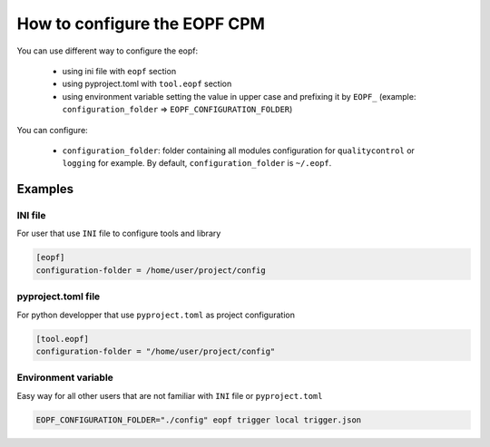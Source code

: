 .. _configuration:

#############################
How to configure the EOPF CPM
#############################

You can use different way to configure the eopf:

    - using ini file with ``eopf`` section
    - using pyproject.toml with ``tool.eopf`` section
    - using environment variable setting the value in upper case
      and prefixing it by ``EOPF_``
      (example: ``configuration_folder`` => ``EOPF_CONFIGURATION_FOLDER``)

You can configure:

    - ``configuration_folder``: folder containing all modules configuration
      for ``qualitycontrol`` or ``logging`` for example.
      By default, ``configuration_folder`` is ``~/.eopf``.

Examples
--------

INI file
~~~~~~~~
For user that use ``INI`` file to configure tools and library

.. code-block:: ini

   [eopf]
   configuration-folder = /home/user/project/config

pyproject.toml file
~~~~~~~~~~~~~~~~~~~
For python developper that use ``pyproject.toml`` as project configuration

.. code-block:: toml

   [tool.eopf]
   configuration-folder = "/home/user/project/config"


Environment variable
~~~~~~~~~~~~~~~~~~~~
Easy way for all other users that are not familiar with ``INI`` file or ``pyproject.toml``

.. code-block:: bash

    EOPF_CONFIGURATION_FOLDER="./config" eopf trigger local trigger.json
